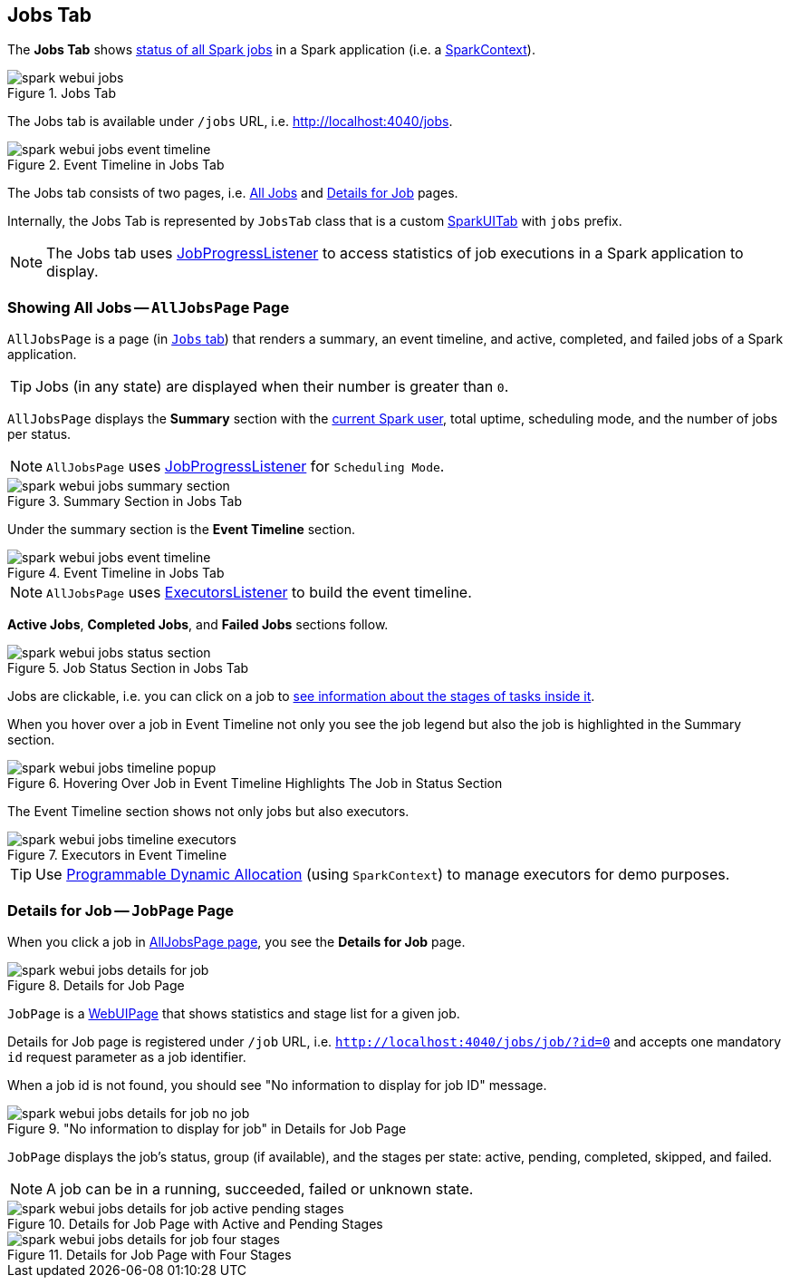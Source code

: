 == [[JobsTab]] Jobs Tab

The *Jobs Tab* shows <<AllJobsPage, status of all Spark jobs>> in a Spark application (i.e. a link:spark-SparkContext.adoc[SparkContext]).

.Jobs Tab
image::images/spark-webui-jobs.png[align="center"]

The Jobs tab is available under `/jobs` URL, i.e. http://localhost:4040/jobs.

.Event Timeline in Jobs Tab
image::images/spark-webui-jobs-event-timeline.png[align="center"]

The Jobs tab consists of two pages, i.e. <<AllJobsPage, All Jobs>> and <<JobPage, Details for Job>> pages.

Internally, the Jobs Tab is represented by `JobsTab` class that is a custom link:spark-webui-SparkUI.adoc#SparkUITab[SparkUITab] with `jobs` prefix.

NOTE: The Jobs tab uses link:spark-webui-JobProgressListener.adoc[JobProgressListener] to access statistics of job executions in a Spark application to display.

=== [[AllJobsPage]] Showing All Jobs -- `AllJobsPage` Page

`AllJobsPage` is a page (in <<JobsTab, `Jobs` tab>>) that renders a summary, an event timeline, and active, completed, and failed jobs of a Spark application.

TIP: Jobs (in any state) are displayed when their number is greater than `0`.

`AllJobsPage` displays the *Summary* section with the link:spark-webui-SparkUI.adoc#getSparkUser[current Spark user], total uptime, scheduling mode, and the number of jobs per status.

NOTE: `AllJobsPage` uses link:spark-webui-JobProgressListener.adoc[JobProgressListener] for `Scheduling Mode`.

.Summary Section in Jobs Tab
image::images/spark-webui-jobs-summary-section.png[align="center"]

Under the summary section is the *Event Timeline* section.

.Event Timeline in Jobs Tab
image::images/spark-webui-jobs-event-timeline.png[align="center"]

NOTE: `AllJobsPage` uses link:spark-webui-executors-ExecutorsListener.adoc[ExecutorsListener] to build the event timeline.

*Active Jobs*, *Completed Jobs*, and *Failed Jobs* sections follow.

.Job Status Section in Jobs Tab
image::images/spark-webui-jobs-status-section.png[align="center"]

Jobs are clickable, i.e. you can click on a job to <<JobPage, see information about the stages of tasks inside it>>.

When you hover over a job in Event Timeline not only you see the job legend but also the job is highlighted in the Summary section.

.Hovering Over Job in Event Timeline Highlights The Job in Status Section
image::images/spark-webui-jobs-timeline-popup.png[align="center"]

The Event Timeline section shows not only jobs but also executors.

.Executors in Event Timeline
image::images/spark-webui-jobs-timeline-executors.png[align="center"]

TIP: Use link:spark-SparkContext.adoc#dynamic-allocation[Programmable Dynamic Allocation] (using `SparkContext`) to manage executors for demo purposes.

=== [[JobPage]] Details for Job -- `JobPage` Page

When you click a job in <<AllJobsPage, AllJobsPage page>>, you see the *Details for Job* page.

.Details for Job Page
image::images/spark-webui-jobs-details-for-job.png[align="center"]

`JobPage` is a link:spark-webui-WebUIPage.adoc[WebUIPage] that shows statistics and stage list for a given job.

Details for Job page is registered under `/job` URL, i.e. `http://localhost:4040/jobs/job/?id=0` and accepts one mandatory `id` request parameter as a job identifier.

When a job id is not found, you should see "No information to display for job ID" message.

."No information to display for job" in Details for Job Page
image::images/spark-webui-jobs-details-for-job-no-job.png[align="center"]

`JobPage` displays the job's status, group (if available), and the stages per state: active, pending, completed, skipped, and failed.

NOTE: A job can be in a running, succeeded, failed or unknown state.

.Details for Job Page with Active and Pending Stages
image::images/spark-webui-jobs-details-for-job-active-pending-stages.png[align="center"]

.Details for Job Page with Four Stages
image::images/spark-webui-jobs-details-for-job-four-stages.png[align="center"]
